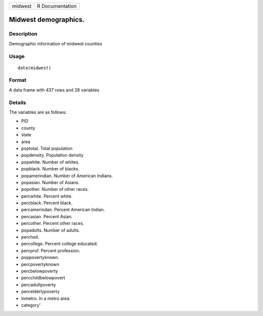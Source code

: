 +-----------+-------------------+
| midwest   | R Documentation   |
+-----------+-------------------+

Midwest demographics.
---------------------

Description
~~~~~~~~~~~

Demographic information of midwest counties

Usage
~~~~~

::

    data(midwest)

Format
~~~~~~

A data frame with 437 rows and 28 variables

Details
~~~~~~~

The variables are as follows:

-  PID

-  county

-  state

-  area

-  poptotal. Total population

-  popdensity. Population density

-  popwhite. Number of whites.

-  popblack. Number of blacks.

-  popamerindian. Number of American Indians.

-  popasian. Number of Asians.

-  popother. Number of other races.

-  percwhite. Percent white.

-  percblack. Percent black.

-  percamerindan. Percent American Indian.

-  percasian. Percent Asian.

-  percother. Percent other races.

-  popadults. Number of adults.

-  perchsd.

-  percollege. Percent college educated.

-  percprof. Percent profession.

-  poppovertyknown.

-  percpovertyknown

-  percbelowpoverty

-  percchildbelowpovert

-  percadultpoverty

-  percelderlypoverty

-  inmetro. In a metro area.

-  category'


